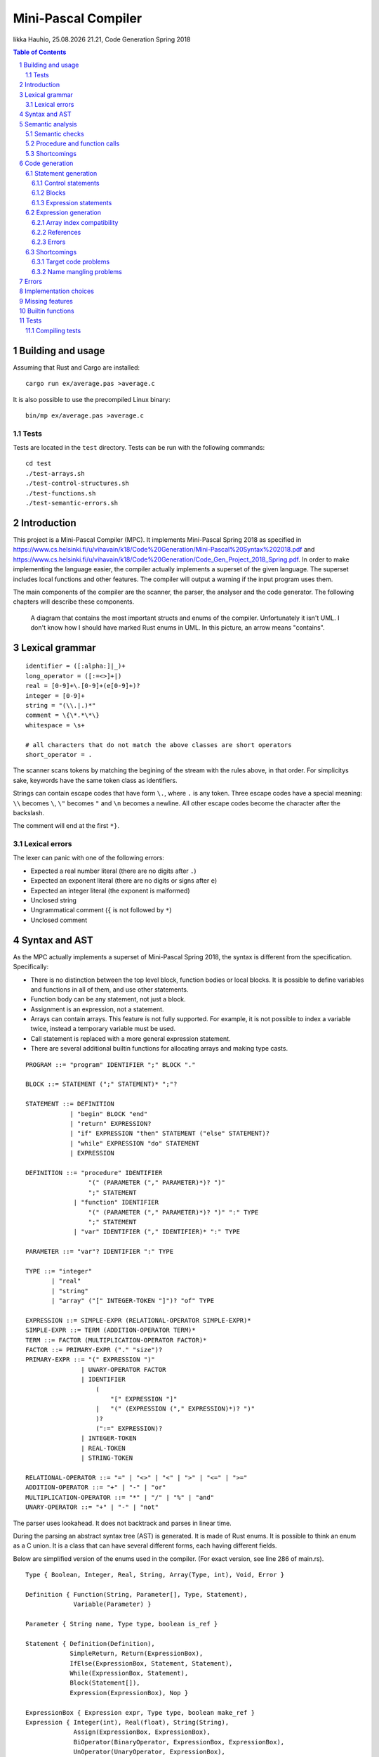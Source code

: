 ======================
 Mini-Pascal Compiler
======================

.. |time| date:: %d.%m.%Y %H.%M

Iikka Hauhio, |time|,
Code Generation Spring 2018

.. sectnum::

.. contents:: Table of Contents
   :backlinks: none

Building and usage
==================

Assuming that Rust and Cargo are installed::

	cargo run ex/average.pas >average.c

It is also possible to use the precompiled Linux binary::

	bin/mp ex/average.pas >average.c

Tests
-----

Tests are located in the ``test`` directory.
Tests can be run with the following commands::

	cd test
	./test-arrays.sh
	./test-control-structures.sh
	./test-functions.sh
	./test-semantic-errors.sh

Introduction
============

This project is a Mini-Pascal Compiler (MPC).
It implements Mini-Pascal Spring 2018 as specified in https://www.cs.helsinki.fi/u/vihavain/k18/Code%20Generation/Mini-Pascal%20Syntax%202018.pdf
and https://www.cs.helsinki.fi/u/vihavain/k18/Code%20Generation/Code_Gen_Project_2018_Spring.pdf.
In order to make implementing the language easier, the compiler actually implements a superset of the given language.
The superset includes local functions and other features.
The compiler will output a warning if the input program uses them.

The main components of the compiler are the scanner, the parser, the analyser and the code generator.
The following chapters will describe these components.

.. figure:: doc/arch.png
	:width: 100%
	:alt: The structs and enums of the MPC

	A diagram that contains the most important structs and enums of the compiler.
	Unfortunately it isn't UML. I don't know how I should have marked Rust enums in UML.
	In this picture, an arrow means "contains".

Lexical grammar
===============

::

	identifier = ([:alpha:]|_)+
	long_operator = ([:=<>]+|)
	real = [0-9]+\.[0-9]+(e[0-9]+)?
	integer = [0-9]+
	string = "(\\.|.)*"
	comment = \{\*.*\*\}
	whitespace = \s+

	# all characters that do not match the above classes are short operators
	short_operator = .

The scanner scans tokens by matching the begining of the stream with the rules above, in that order.
For simplicitys sake, keywords have the same token class as identifiers.

Strings can contain escape codes that have form ``\.``, where ``.`` is any token.
Three escape codes have a special meaning: ``\\`` becomes ``\``, ``\"`` becomes ``"`` and ``\n`` becomes a newline.
All other escape codes become the character after the backslash.

The comment will end at the first ``*}``.

Lexical errors
--------------

The lexer can panic with one of the following errors:

* Expected a real number literal (there are no digits after ``.``)
* Expected an exponent literal (there are no digits or signs after ``e``)
* Expected an integer literal (the exponent is malformed)
* Unclosed string
* Ungrammatical comment (``{`` is not followed by ``*``)
* Unclosed comment

Syntax and AST
==============

As the MPC actually implements a superset of Mini-Pascal Spring 2018, the syntax is different from the specification.
Specifically:

* There is no distinction between the top level block, function bodies or local blocks. It is possible to define variables and functions in all of them, and use other statements.
* Function body can be any statement, not just a block.
* Assignment is an expression, not a statement.
* Arrays can contain arrays. This feature is not fully supported. For example, it is not possible to index a variable twice, instead a temporary variable must be used.
* Call statement is replaced with a more general expression statement.
* There are several additional builtin functions for allocating arrays and making type casts.

::

	PROGRAM ::= "program" IDENTIFIER ";" BLOCK "."
	
	BLOCK ::= STATEMENT (";" STATEMENT)* ";"?
	
	STATEMENT ::= DEFINITION
	            | "begin" BLOCK "end"
	            | "return" EXPRESSION?
	            | "if" EXPRESSION "then" STATEMENT ("else" STATEMENT)?
	            | "while" EXPRESSION "do" STATEMENT
	            | EXPRESSION
	
	DEFINITION ::= "procedure" IDENTIFIER
	                 "(" (PARAMETER ("," PARAMETER)*)? ")"
	                 ";" STATEMENT
	             | "function" IDENTIFIER
	                 "(" (PARAMETER ("," PARAMETER)*)? ")" ":" TYPE
	                 ";" STATEMENT
	             | "var" IDENTIFIER ("," IDENTIFIER)* ":" TYPE
	
	PARAMETER ::= "var"? IDENTIFIER ":" TYPE
	
	TYPE ::= "integer"
	       | "real"
	       | "string"
	       | "array" ("[" INTEGER-TOKEN "]")? "of" TYPE
	
	EXPRESSION ::= SIMPLE-EXPR (RELATIONAL-OPERATOR SIMPLE-EXPR)*
	SIMPLE-EXPR ::= TERM (ADDITION-OPERATOR TERM)*
	TERM ::= FACTOR (MULTIPLICATION-OPERATOR FACTOR)*
	FACTOR ::= PRIMARY-EXPR ("." "size")?
	PRIMARY-EXPR ::= "(" EXPRESSION ")"
	               | UNARY-OPERATOR FACTOR
	               | IDENTIFIER
	                   (
	                       "[" EXPRESSION "]"
	                   |   "(" (EXPRESSION ("," EXPRESSION)*)? ")"
	                   )?
	                   (":=" EXPRESSION)?
	               | INTEGER-TOKEN
	               | REAL-TOKEN
	               | STRING-TOKEN
	
	RELATIONAL-OPERATOR ::= "=" | "<>" | "<" | ">" | "<=" | ">="
	ADDITION-OPERATOR ::= "+" | "-" | "or"
	MULTIPLICATION-OPERATOR ::= "*" | "/" | "%" | "and"
	UNARY-OPERATOR ::= "+" | "-" | "not"

The parser uses lookahead. It does not backtrack and parses in linear time.

During the parsing an abstract syntax tree (AST) is generated.
It is made of Rust enums. It is possible to think an enum as a C union.
It is a class that can have several different forms, each having different fields.

Below are simplified version of the enums used in the compiler. (For exact version, see line 286 of main.rs).

::

	Type { Boolean, Integer, Real, String, Array(Type, int), Void, Error }
	
	Definition { Function(String, Parameter[], Type, Statement),
	             Variable(Parameter) }
	
	Parameter { String name, Type type, boolean is_ref }
	
	Statement { Definition(Definition),
	            SimpleReturn, Return(ExpressionBox),
	            IfElse(ExpressionBox, Statement, Statement),
	            While(ExpressionBox, Statement),
	            Block(Statement[]),
	            Expression(ExpressionBox), Nop }
	
	ExpressionBox { Expression expr, Type type, boolean make_ref }
	Expression { Integer(int), Real(float), String(String),
	             Assign(ExpressionBox, ExpressionBox),
                     BiOperator(BinaryOperator, ExpressionBox, ExpressionBox),
                     UnOperator(UnaryOperator, ExpressionBox),
                     Call(String, String, ExpressionBox[]),
                     Index(String, ExpressionBox),
                     Variable(String, boolean) }
        
        BinaryOperator { Eq, Neq, Lt, Leq, Gt, Geq,
                         Add, Sub, Mul, Div, Mod, And, Or }
        UnaryOperator { Plus, Minus, Not, Size }

``Parameter`` and ``ExpressionBox`` are not enums but structs.
All enums have a list of forms (constructors), which contain a name and a list of types they contain.

Things to note:

* A variable declaration with multiple variables is expanded to multiple statements.
* ``ExpressionBox`` is a wrapper type that contains fields that all expression share, namely the type and a boolean that tells if the expression should be made a reference (see semantics chapter).
* There is no separate If and If-Else. An If without an Else is an If-Else where the Else block is a nop.
* Assignment is an expression, and its left side is also an expression. The parser ensures that the left side is either a variable, an array subscript or a function call. During the semantic analysis an error is given if it was a function call.
* There are both ``SimpleReturn`` (for procedures) and ``Return`` (for functions).
* Calls have two string fields. The first is the name of the function in the Mini-Pascal source code. The second is initialized during the semantic analysis to be the name of the C function the function was compiled to.
* Variables have a boolean field that is initially false and is changed to true during semantic analysis if the variable is a reference (var parameter).

Semantic analysis
=================

During the semantic analysis, the AST is recursively iterated and each ExpressionBox is annotated with a type and other information.
This is achieved by creating a symbol table during the analysis.

The semantic analysis of a block contains multiple passes.
For each block, in the first pass all function and procedure definitions are searched and appended to the symbol table.
In the second pass, all statements are analysed fully.

In addition to a type, each expression is annotated with information regarding its status as a reference.
If the expression happens to be an argument corresponding to a var parameter, its ``make_ref`` value is set to true.
This is used later during the code generation phase.

Semantic checks
---------------

The MPC has the following semantic checks:

* Symbol is found in the symbol table.
* Keywords are not used as identifiers. (*)
* Functions and procedures are declared at the top level only. (*)
* There are only definitions and blocks at the top level. (*)
* There is only one block at the top level. (*)
* The last statement at the top level is a block. (*)
* Expression statements are either calls or assignments. (*)
* Function returns a value of the correct type.
* The condition of if statement is a boolean expression.
* The condition of while statement is a boolean expression.
* The operands of binary operator expression have the same type.
* The operands of binary operator expression have a correct type (integer, real or boolean depending on the operator).
* The operand of unary operator expression has a correct type (integer, real, boolean or array depending on the operator).
* Symbols used like variables are variables, not functions or procedures.
* The type of an indexed expression is an array.
* Only integers are used as indices.
* The lval and rval of assignment have the same type.
* Function and procedure call arguments have correct types.
* Arguments corresponding to var parameters are either variables or array subscripts.
* Function and procedure calls have the correct number of arguments.
* Function or procedure name in a call corresponds to a function or procedure, not to a variable.

Checks marked with (*) generate warnings.
They check that the program does not use features of MPC that are extensions to the Mini-Pascal Spring 2018 definition,
like local functions and procedures.

Procedure and function calls
----------------------------

For each function and procedure in AST, the name of the function is changed to be the mangled version that will be the name of the C function.
For each function and procedure call, the mangled name is inserted into the second string field (see the AST in previous chapter).

If the called procedure or function is local (defined inside a ``begin..end`` block),
the variables in its block will be added to its parameter list as var parameters (AST is modified).
Consequently, when a local procedure or function is called, the variables will be added as arguments to the function.

Shortcomings
------------

The following semantics are **not** included, although they should be:

* Assignment is used only at the statement level and not as an expression. (*)
* Array types do not contain arrays. (*)

Due to a bug, the case where a function has been given too few arguments is handled incorrectly.
In this situation, a wrong error message is given or, in the worst case, no error message is given and the program compiles succesfully.

Code generation
===============

Statement generation
--------------------

Control statements
``````````````````

Control statements are generated with gotos.

For example,

.. code:: pascal

	var i : integer;
	i := 0;
	while i < 10 do begin
	    writeln(i);
	    i := i + 1
	end;

is compiled to:

.. code:: c

	int _i;
	_i = 0;
	tmp1:;
	char tmp3 = _i < 10;
	if (!tmp3) goto tmp2;
	{
	 printf("%d\n", _i);
	 int tmp4 = _i + 1;
	 _i = tmp4;
	}
	goto tmp1;
	tmp2:;

Blocks
``````

Blocks are compiled to C blocks.
This has no effect, but makes the code look nicer.

Expression statements
`````````````````````

The expression is compiled normally, and the resulting temporary variable is not used.

Expression generation
---------------------

Generally, during the code generation the AST is recursively iterated.
For each expression, a C statement is created that performs the calculation and assigns the answer to a new temporary variable.

For example,

.. code:: pascal

	var i : integer;
	i := (1 + 2) * (3 + 4);

is compiled to:

.. code:: c

	int _i;
	int tmp2 = 1 + 2;
	int tmp3 = 3 + 4;
	int tmp1 = tmp2 * tmp3;
	_i = tmp1;

For some types of expression, a temporary variable is not created. These are:

* Number and string literals
* Variables
* Array indexing (see above shortcomings)

Array index compatibility
`````````````````````````

For each array subscript, an assert call is generated that checks that the index is within bounds.

For example,

.. code:: pascal

	writeln(a[i])

is compiled to:

.. code:: c

	assert(0 <= _i && _i < array_len(_a));
	printf("%d\n", _a[_i]);

References
``````````

Normally, when a var parameter is used, it is dereferenced.
However, when a function or procedure call is generated, the arguments that correspond to var parameters (that have ``make_ref==true``) are referenced.
This means that normal variables and array subscripts are prefixed with ``&`` and var parameters are used without ``*``.

For example, when ``i`` is a normal variable, ``x`` is a var parameter, ``a`` is an array and all parameters of ``f`` are var parameters,

.. code:: pascal

	f(i, x, a[0])

is compiled to:

.. code:: c

	f_1_1(&_i, _x, &_a[0]);

Errors
``````

A semantic errors causes the type of the expression to be ``Error``.
The error type is compatible with all types and does not cause any type errors.

Shortcomings
------------

Target code problems
````````````````````

The MPC generates simplified C code.
However, some restrictions mentioned in the project assignment are broken.

1. Parentheses are used in:

   * Type casts ``(type)(expression)``
   * Unary operator expressions: ``operator(expression)``. This is because the ``array_len`` (``.size``) operator is defined as a C macro and therefore needs parentheses.
   * Macros that are used to implement some features. Macros do not even try to be simplified C. 

2. Array indexing, variable referencing and dereferencing are used like they were simple variables.
   For example, if ``a`` is an integer var parameter, ``a := a + b`` is compiled to:
	
   .. code:: c
	
   	int tmp1 = *_a + _b;
   	*_a = tmp1;
   
   Similarly, ``a[1] := a[1] + b`` is compiled to:
	
   .. code:: c
	
   	int tmp1 = _a[1] + _b;
   	_a[1] = tmp1;
   
   Indexing, referencing and dereferencing was left as it is due to ease of implementation and because there was not enough time to do the implementation as specified.

Name mangling problems
``````````````````````

Variable names are mangled by prefixing them with ``_``.
Collisions shouldn't be a problem in most cases as all variables will be generated as local C variables.

Function name collisions, however, could be a problem.
They are mangled by appending a scope identifier at the end of the name.
In certain cases, when creating functions inside blocks (which is possible but not allowed by Mini-Pascal Spring 2018 specification),
it is possible to create two functions with the same name.

Errors
======

Errors are divided to lexical errors, syntax errors, semantic errors and semantic warnings.
There is no error handling for lexical errors and syntax errors.
All these errors are fatal and cause the program to immediately stop.

Semantic errors are printed one by one.
The AST does not contain line number information, so no location is printed with the errors.

Implementation choices
======================

In addition to the fact that this MPC implements a super set of Mini-Pascal Spring 2018,
several other implementation-level decisions have been made where the language specification was ambigious.

* Integers and reals have C types ``int`` and ``float`` respectively. Their exact size is unknown to the MPC.
* Variables are uninitialized. Using an uninitialized variable results in undefined behaviour as in C.
* It is not possible to allocate an array with a size that is not known compile-time. However, functions were added that can be used to allocate such arrays.
* Arrays are allocated in heap and they are not deallocated in any case.
* There are no automatic type casts. (It is not allowed to eg. add an integer to a real.) It is mandatory to use ``integer_to_real`` and ``real_to_integer`` functions to convert values from type to another.
* Strings are only tokens that are case sensitive. All other tokens can be written either in upper, lower or mixed case.

Missing features
================

In addition to shortcomings listed in other chapters, this MPC does not allow string concatenation with the ``+`` operator.

Builtin functions
=================

**read(vars...)** takes variable number of arguments (that should be either variables or array subscripts).
It will read a value from the standard input for each variable. The value is converted to the type of the variable.
Only integer, real and string variables are supported.

**writeln(vals...)** takes variable number of integer, real or string arguments.
It will print them separated with spaces and followed by a newline.

**integer_to_real(val)** converts an integer to a real.

**real_to_integer(val)** converts a real to an integer, rounding when necessary.

**make_boolean_array(size)** allocates a new boolean array with the given size.

**make_integer_array(size)** allocates a new integer array with the given size.

**make_real_array(size)** allocates a new real array with the given size.

**make_string_array(size)** allocates a new string array with the given size.

Tests
=====

Tests are located in the ``test`` directory.
Tests can be run with the following commands::

	cd test
	./test-arrays.sh
	./test-control-structures.sh
	./test-functions.sh
	./test-semantic-errors.sh

Compiling tests
---------------

Tests are contained in ``.test`` files.
Each such file contains one test per line.
A test has a Mini-Pascal program and the desired output, separated by a ``|`` character.

``.test`` files must be compiled using ``make_tests.röd``::

	röda make_tests.röd output arrays.test
	röda make_tests.röd output control-structures.test
	röda make_tests.röd output functions.test
	röda make_tests.röd errors semantic-errors.test

``output`` tells the script that the desired output will be in the standard output of the compiled Mini-Pascal program.
``errors`` tells the script that the desired output will be in the standard error of the compiler.

The Röda script makes a shell script and a directory, that contains each test program and desired output.
